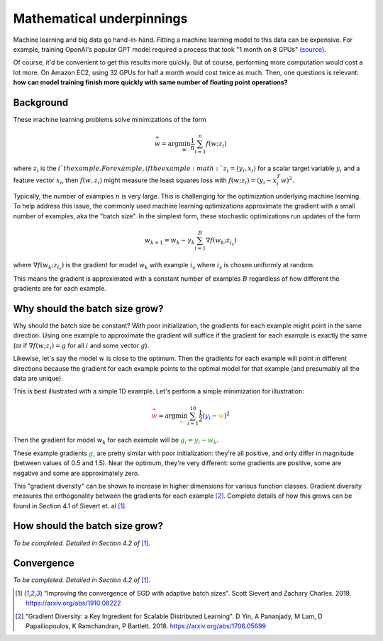 .. _sec-math:

Mathematical underpinnings
==========================

Machine learning and big data go hand-in-hand. Fitting a machine learning model
to this data can be expensive. For example, training OpenAI's popular GPT model
required a process that took "1 month on 8 GPUs" (`source <https://openai.com/blog/language-unsupervised/>`_).

Of course, it'd be convenient to get this results more quickly. But of course,
performing more computation would cost a lot more. On Amazon EC2, using 32 GPUs
for half a month would cost twice as much. Then, one questions is relevant:
**how can model training finish more quickly with same number of floating point
operations?**

Background
----------

These machine learning problems solve minimizations of the form

.. math::

   \widehat{w} = \arg\min_{w} \frac{1}{n}\sum_{i=1}^n f(w; z_i)

where :math:`z_i` is the :math:`i`th example. For example, if the example
:math:`z_i=(y_i, x_i)` for a scalar target variable :math:`y_i` and a feature
vector :math:`x_i`, then :math:`f(w, z_i)` might measure the least squares loss
with :math:`f(w; z_i) = (y_i - x_i^T w)^2`.

Typically, the number of examples :math:`n` is very large. This is challenging
for the optimization underlying machine learning. To help address this issue,
the commonly used machine learning optimizations approximate the gradient with
a small number of examples, aka the "batch size". In the simplest form, these
stochastic optimizations run updates of the form

.. math::

   w_{k+1} = w_k - \gamma_k \sum_{i=1}^B \nabla f(w_k; z_{i_s})


where :math:`\nabla f(w_k; z_{i_s})` is the gradient for model :math:`w_k` with example :math:`i_s` where :math:`i_s` is chosen uniformly at random.

This means the gradient is approximated with a constant number of examples
:math:`B` regardless of how different the gradients are for each example.

Why should the batch size grow?
-------------------------------

Why should the batch size be constant? With poor initialization, the gradients
for each example might point in the same direction. Using one example to
approximate the gradient will suffice if the gradient for each example is
exactly the same (or if :math:`\nabla f(w; z_i) = g` for all :math:`i` and some
vector :math:`g`).

Likewise, let's say the model :math:`w` is close to the optimum. Then the
gradients for each example will point in different directions because the
gradient for each example points to the optimal model for that example (and
presumably all the data are unique).

This is best illustrated with a simple 1D example. Let's perform a simple
minimization for illustration:

.. math::

   \color{red}{\widehat{w}} = \arg\min_{\color{orange}{w}} \sum_{i=1}^{10} \frac{1}{2}(\color{blue}{y_i} - \color{orange}{w})^2

Then the gradient for model :math:`w_k` for each example will be
:math:`\color{green}{g_i = y_i - w_k}`.

.. image:: assets/grad-div.svg
   :align: center
   :alt: Example of how example gradients become more diverse as distance to optimum shrinks

These example gradients :math:`\color{green}{g_i}` are pretty similar with poor
initialization: they're all positive, and only differ in magnitude (between
values of 0.5 and 1.5). Near the optimum, they're very different: some
gradients are positive, some are negative and some are approximately zero.

This "gradient diversity" can be shown to increase in higher dimensions for
various function classes. Gradient diversity measures the orthogonality between
the gradients for each example [2]_. Complete details of how this grows
can be found in Section 4.1 of Sievert et.  al [1]_.


How should the batch size grow?
-------------------------------

`To be completed. Detailed in Section 4.2 of` [1]_.

Convergence
-----------

`To be completed. Detailed in Section 4.2 of` [1]_.


.. [1] "Improving the convergence of SGD with adaptive batch
   sizes".  Scott Sievert and Zachary Charles. 2019.
   https://arxiv.org/abs/1910.08222

.. [2] "Gradient Diversity: a Key Ingredient for Scalable Distributed
   Learning". D Yin, A Pananjady, M Lam, D Papailiopoulos, K Ramchandran, P
   Bartlett. 2018. https://arxiv.org/abs/1706.05699
